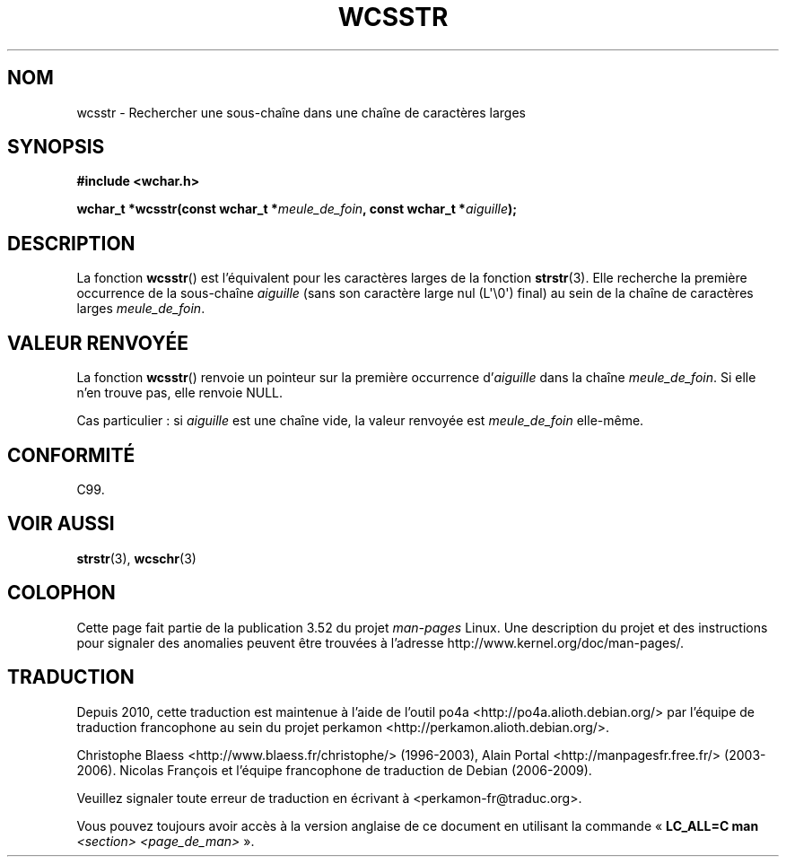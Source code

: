 .\" Copyright (c) Bruno Haible <haible@clisp.cons.org>
.\"
.\" %%%LICENSE_START(GPLv2+_DOC_ONEPARA)
.\" This is free documentation; you can redistribute it and/or
.\" modify it under the terms of the GNU General Public License as
.\" published by the Free Software Foundation; either version 2 of
.\" the License, or (at your option) any later version.
.\" %%%LICENSE_END
.\"
.\" References consulted:
.\"   GNU glibc-2 source code and manual
.\"   Dinkumware C library reference http://www.dinkumware.com/
.\"   OpenGroup's Single UNIX specification http://www.UNIX-systems.org/online.html
.\"   ISO/IEC 9899:1999
.\"
.\"*******************************************************************
.\"
.\" This file was generated with po4a. Translate the source file.
.\"
.\"*******************************************************************
.TH WCSSTR 3 "28 septembre 2011" GNU "Manuel du programmeur Linux"
.SH NOM
wcsstr \- Rechercher une sous\-chaîne dans une chaîne de caractères larges
.SH SYNOPSIS
.nf
\fB#include <wchar.h>\fP
.sp
\fBwchar_t *wcsstr(const wchar_t *\fP\fImeule_de_foin\fP\fB, const wchar_t *\fP\fIaiguille\fP\fB);\fP
.fi
.SH DESCRIPTION
La fonction \fBwcsstr\fP() est l'équivalent pour les caractères larges de la
fonction \fBstrstr\fP(3). Elle recherche la première occurrence de la
sous\-chaîne \fIaiguille\fP (sans son caractère large nul (L\(aq\e0\(aq) final)
au sein de la chaîne de caractères larges \fImeule_de_foin\fP.
.SH "VALEUR RENVOYÉE"
La fonction \fBwcsstr\fP() renvoie un pointeur sur la première occurrence
d'\fIaiguille\fP dans la chaîne \fImeule_de_foin\fP. Si elle n'en trouve pas, elle
renvoie NULL.
.PP
Cas particulier\ : si \fIaiguille\fP est une chaîne vide, la valeur renvoyée
est \fImeule_de_foin\fP elle\-même.
.SH CONFORMITÉ
C99.
.SH "VOIR AUSSI"
\fBstrstr\fP(3), \fBwcschr\fP(3)
.SH COLOPHON
Cette page fait partie de la publication 3.52 du projet \fIman\-pages\fP
Linux. Une description du projet et des instructions pour signaler des
anomalies peuvent être trouvées à l'adresse
\%http://www.kernel.org/doc/man\-pages/.
.SH TRADUCTION
Depuis 2010, cette traduction est maintenue à l'aide de l'outil
po4a <http://po4a.alioth.debian.org/> par l'équipe de
traduction francophone au sein du projet perkamon
<http://perkamon.alioth.debian.org/>.
.PP
Christophe Blaess <http://www.blaess.fr/christophe/> (1996-2003),
Alain Portal <http://manpagesfr.free.fr/> (2003-2006).
Nicolas François et l'équipe francophone de traduction de Debian\ (2006-2009).
.PP
Veuillez signaler toute erreur de traduction en écrivant à
<perkamon\-fr@traduc.org>.
.PP
Vous pouvez toujours avoir accès à la version anglaise de ce document en
utilisant la commande
«\ \fBLC_ALL=C\ man\fR \fI<section>\fR\ \fI<page_de_man>\fR\ ».
